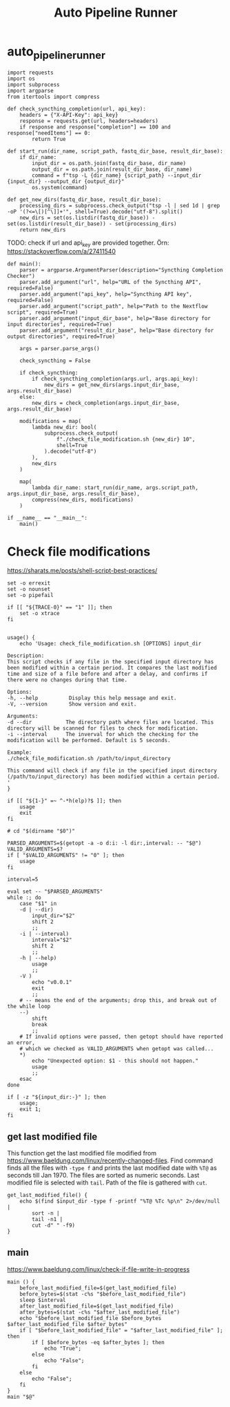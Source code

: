 #+title: Auto Pipeline Runner

* auto_pipeline_runner

#+begin_src python -r :tangle ../auto_pipeline_runner.py :comments both :shebang "#!/usr/bin/env python3"
import requests
import os
import subprocess
import argparse
from itertools import compress
#+end_src

#+begin_src python -r :tangle ../auto_pipeline_runner.py :comments both
def check_syncthing_completion(url, api_key):
    headers = {"X-API-Key": api_key}
    response = requests.get(url, headers=headers)
    if response and response["completion"] == 100 and response["needItems"] == 0:
        return True
#+end_src

#+begin_src python -r :tangle ../auto_pipeline_runner.py :comments both
def start_run(dir_name, script_path, fastq_dir_base, result_dir_base):
    if dir_name:
        input_dir = os.path.join(fastq_dir_base, dir_name)
        output_dir = os.path.join(result_dir_base, dir_name)
        command = f"tsp -L {dir_name} {script_path} --input_dir {input_dir} --output_dir {output_dir}"
        os.system(command)
#+end_src

#+begin_src python -r :tangle ../auto_pipeline_runner.py :comments both
def get_new_dirs(fastq_dir_base, result_dir_base):
    processing_dirs = subprocess.check_output("tsp -l | sed 1d | grep -oP '(?<=\[)[^\]]+'", shell=True).decode("utf-8").split()
    new_dirs = set(os.listdir(fastq_dir_base)) - set(os.listdir(result_dir_base)) - set(processing_dirs)
    return new_dirs
#+end_src

TODO: check if url and api_key are provided together. Örn: https://stackoverflow.com/a/27411540

#+begin_src python -r :tangle ../auto_pipeline_runner.py :comments both
def main():
    parser = argparse.ArgumentParser(description="Syncthing Completion Checker")
    parser.add_argument("url", help="URL of the Syncthing API", required=False)
    parser.add_argument("api_key", help="Syncthing API key", required=False)
    parser.add_argument("script_path", help="Path to the Nextflow script", required=True)
    parser.add_argument("input_dir_base", help="Base directory for input directories", required=True)
    parser.add_argument("result_dir_base", help="Base directory for output directories", required=True)

    args = parser.parse_args()

    check_syncthing = False

    if check_syncthing:
        if check_syncthing_completion(args.url, args.api_key):
            new_dirs = get_new_dirs(args.input_dir_base, args.result_dir_base)
    else:
        new_dirs = check_completion(args.input_dir_base, args.result_dir_base)

    modifications = map(
        lambda new_dir: bool(
            subprocess.check_output(
                f"./check_file_modification.sh {new_dir} 10",
                shell=True
            ).decode("utf-8")
        ),
        new_dirs
    )

    map(
        lambda dir_name: start_run(dir_name, args.script_path, args.input_dir_base, args.result_dir_base),
        compress(new_dirs, modifications)
    )
#+end_src

#+begin_src python -r :tangle ../auto_pipeline_runner.py :comments both
if __name__ == "__main__":
    main()
#+end_src

* Check file modifications

https://sharats.me/posts/shell-script-best-practices/

#+begin_src shell -r :tangle ../check_file_modification.sh :comments both :shebang "#!/usr/bin/bash"
set -o errexit
set -o nounset
set -o pipefail

if [[ "${TRACE-0}" == "1" ]]; then
    set -o xtrace
fi


usage() {
    echo 'Usage: check_file_modification.sh [OPTIONS] input_dir

Description:
This script checks if any file in the specified input directory has been modified within a certain period. It compares the last modified time and size of a file before and after a delay, and confirms if there were no changes during that time.

Options:
-h, --help          Display this help message and exit.
-V, --version       Show version and exit.

Arguments:
-d --dir           The directory path where files are located. This directory will be scanned for files to check for modification.
-i --interval      The inverval for which the checking for the modification will be performed. Default is 5 seconds.

Example:
./check_file_modification.sh /path/to/input_directory

This command will check if any file in the specified input directory (/path/to/input_directory) has been modified within a certain period.
'
}

if [[ "${1-}" =~ ^-*h(elp)?$ ]]; then
    usage
    exit
fi

# cd "$(dirname "$0")"

PARSED_ARGUMENTS=$(getopt -a -o d:i: -l dir:,interval: -- "$@")
VALID_ARGUMENTS=$?
if [ "$VALID_ARGUMENTS" != "0" ]; then
    usage
fi

interval=5

eval set -- "$PARSED_ARGUMENTS"
while :; do
    case "$1" in
    -d | --dir)
        input_dir="$2"
        shift 2
        ;;
    -i | --interval)
        interval="$2"
        shift 2
        ;;
    -h | --help)
        usage
        ;;
    -V )
        echo "v0.0.1"
        exit
        ;;
    # -- means the end of the arguments; drop this, and break out of the while loop
    --)
        shift
        break
        ;;
    # If invalid options were passed, then getopt should have reported an error,
    # which we checked as VALID_ARGUMENTS when getopt was called...
    *)
        echo "Unexpected option: $1 - this should not happen."
        usage
        ;;
    esac
done

if [ -z "${input_dir:-}" ]; then
    usage;
    exit 1;
fi
#+end_src

** get last modified file

This function get the last modified file modified from https://www.baeldung.com/linux/recently-changed-files.
Find command finds all the files with =-type f= and prints the last modified date with =%T@= as seconds till Jan 1970.
The files are sorted as numeric seconds.
Last modified file is selected with =tail=.
Path of the file is gathered with =cut=.

#+begin_src shell -r :tangle ../check_file_modification.sh :comments both
get_last_modified_file() {
    echo $(find $input_dir -type f -printf "%T@ %Tc %p\n" 2>/dev/null |
        sort -n |
        tail -n1 |
        cut -d" " -f9)
}
#+end_src

** main
https://www.baeldung.com/linux/check-if-file-write-in-progress

#+begin_src shell -r :tangle ../check_file_modification.sh :comments both
main () {
    before_last_modified_file=$(get_last_modified_file)
    before_bytes=$(stat -c%s "$before_last_modified_file")
    sleep $interval
    after_last_modified_file=$(get_last_modified_file)
    after_bytes=$(stat -c%s "$after_last_modified_file")
    echo "$before_last_modified_file $before_bytes $after_last_modified_file $after_bytes"
    if [ "$before_last_modified_file" = "$after_last_modified_file" ]; then
        if [ $before_bytes -eq $after_bytes ]; then
            echo "True";
        else
            echo "False";
        fi
    else
        echo "False";
    fi
}
main "$@"
#+end_src

